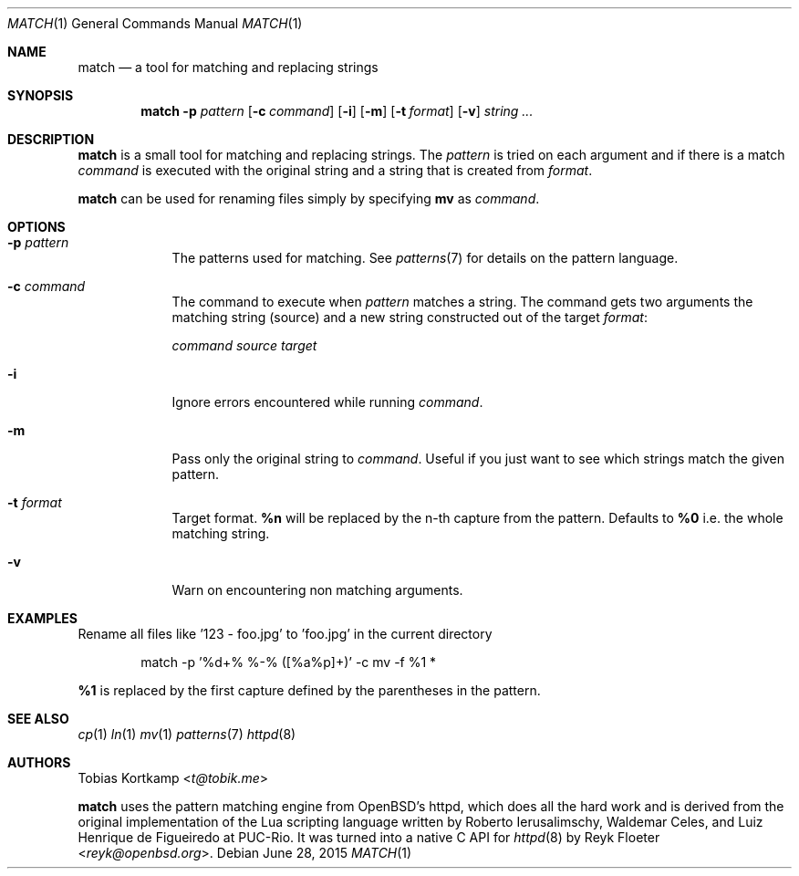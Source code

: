 .\"
.\" Copyright (c) 2015 Tobias Kortkamp <t@tobik.me>
.\"
.\" Permission to use, copy, modify, and/or distribute this software for any
.\" purpose with or without fee is hereby granted, provided that the above
.\" copyright notice and this permission notice appear in all copies.
.\"
.\" THE SOFTWARE IS PROVIDED "AS IS" AND THE AUTHOR DISCLAIMS ALL WARRANTIES
.\" WITH REGARD TO THIS SOFTWARE INCLUDING ALL IMPLIED WARRANTIES OF
.\" MERCHANTABILITY AND FITNESS. IN NO EVENT SHALL THE AUTHOR BE LIABLE FOR ANY
.\" SPECIAL, DIRECT, INDIRECT, OR CONSEQUENTIAL DAMAGES OR ANY DAMAGES
.\" WHATSOEVER RESULTING FROM LOSS OF USE, DATA OR PROFITS, WHETHER IN AN ACTION
.\" OF CONTRACT, NEGLIGENCE OR OTHER TORTIOUS ACTION, ARISING OUT OF OR IN
.\" CONNECTION WITH THE USE OR PERFORMANCE OF THIS SOFTWARE.
.\"
.Dd June 28, 2015
.Dt MATCH 1
.Os
.Sh NAME
.Nm match
.Nd "a tool for matching and replacing strings"
.Sh SYNOPSIS
.Nm
.Fl p Ar pattern
.Op Fl c Ar command
.Op Fl i
.Op Fl m
.Op Fl t Ar format
.Op Fl v
.Ar string ...
.Sh DESCRIPTION
.Nm
is a small tool for matching and replacing strings.  The
.Ar pattern
is tried on each argument and if there is a match
.Ar command
is executed with the original string and a string that is created from
.Ar format .
.Pp
.Nm
can be used for renaming files simply by specifying \fBmv\fP as
.Ar command .
.Sh OPTIONS
.Bl -tag -width ".Cm command"
.It Fl p Ar pattern
The patterns used for matching.  See
.Xr patterns 7
for details on the
pattern language.
.It Fl c Ar command
The command to execute when
.Ar pattern
matches a string.  The command gets two arguments the matching string (source)
and a new string constructed out of the target
.Ar format :
.Pp
.Ar command Ar source Ar target
.It Fl i
Ignore errors encountered while running
.Ar command .
.It Fl m
Pass only the original string to
.Ar command .
Useful if you just want to see which strings match the given pattern.
.It Fl t Ar format
Target format.  \fB%n\fP will be replaced by the n-th capture from the
pattern.  Defaults to \fB%0\fP i.e. the whole matching string.
.It Fl v
Warn on encountering non matching arguments.
.El
.Sh EXAMPLES
Rename all files like '123 - foo.jpg' to 'foo.jpg' in the current directory
.Bd -literal -offset indent
match -p '%d+% %-% ([%a%p]+)' -c mv -f %1 *
.Ed
.Pp
\fB%1\fP is replaced by the first capture defined by the parentheses
in the pattern.
.Pp
.Sh SEE ALSO
.Xr cp 1
.Xr ln 1
.Xr mv 1
.Xr patterns 7
.Xr httpd 8
.Sh AUTHORS
.An Tobias Kortkamp Aq Mt t@tobik.me
.Pp
.Nm
uses the pattern matching engine from OpenBSD's httpd, which does all
the hard work and is derived from the original implementation of the
Lua scripting language written by
.An -nosplit
.An Roberto Ierusalimschy ,
.An Waldemar Celes ,
and
.An Luiz Henrique de Figueiredo
at PUC-Rio.
It was turned into a native C API for
.Xr httpd 8
by
.An Reyk Floeter Aq Mt reyk@openbsd.org .
